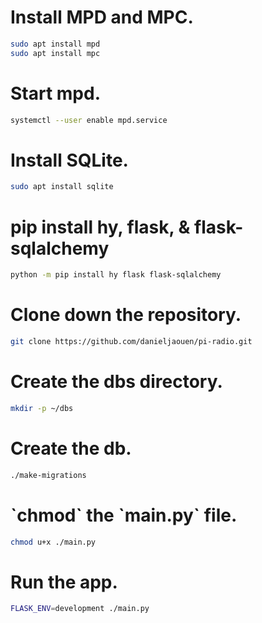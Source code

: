 * Install MPD and MPC.

  #+BEGIN_SRC bash
  sudo apt install mpd
  sudo apt install mpc
  #+END_SRC

* Start mpd.

  #+BEGIN_SRC bash
  systemctl --user enable mpd.service
  #+END_SRC

* Install SQLite.

  #+BEGIN_SRC bash
  sudo apt install sqlite
  #+END_SRC

* pip install hy, flask, & flask-sqlalchemy

  #+BEGIN_SRC bash
  python -m pip install hy flask flask-sqlalchemy
  #+END_SRC

* Clone down the repository.

  #+BEGIN_SRC bash
  git clone https://github.com/danieljaouen/pi-radio.git
  #+END_SRC

* Create the dbs directory.

  #+BEGIN_SRC bash
  mkdir -p ~/dbs
  #+END_SRC

* Create the db.

  #+BEGIN_SRC bash
  ./make-migrations
  #+END_SRC

* `chmod` the `main.py` file.

  #+BEGIN_SRC bash
  chmod u+x ./main.py
  #+END_SRC

* Run the app.

  #+BEGIN_SRC bash
  FLASK_ENV=development ./main.py
  #+END_SRC
